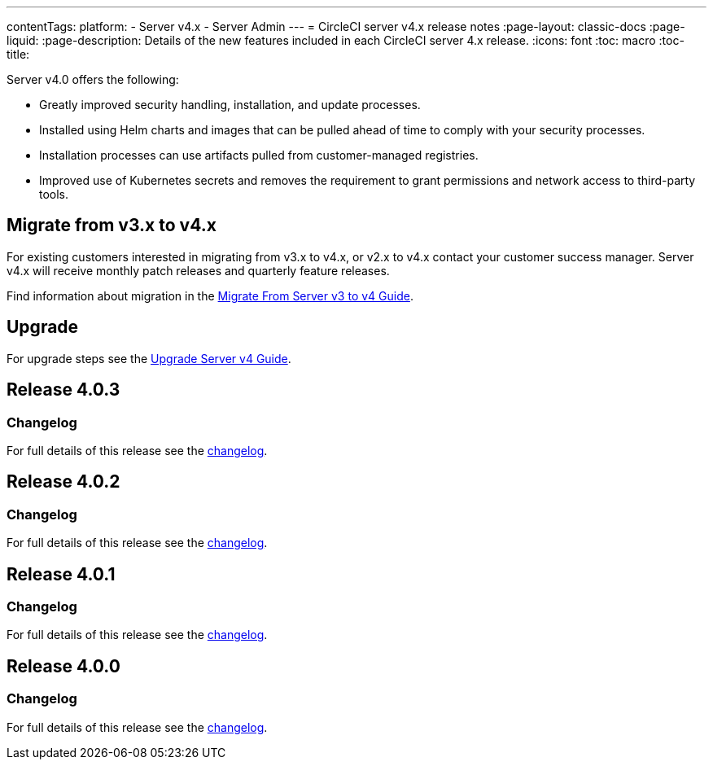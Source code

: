 ---
contentTags:
  platform:
    - Server v4.x
    - Server Admin
---
= CircleCI server v4.x release notes
:page-layout: classic-docs
:page-liquid:
:page-description: Details of the new features included in each CircleCI server 4.x release.
:icons: font
:toc: macro
:toc-title:

Server v4.0 offers the following:

* Greatly improved security handling, installation, and update processes.
* Installed using Helm charts and images that can be pulled ahead of time to comply with your security processes.
* Installation processes can use artifacts pulled from customer-managed registries.
* Improved use of Kubernetes secrets and removes the requirement to grant permissions and network access to third-party tools.

== Migrate from v3.x to v4.x

For existing customers interested in migrating from v3.x to v4.x, or v2.x to v4.x contact your customer success manager. Server v4.x will receive monthly patch releases and quarterly feature releases.

Find information about migration in the link:/docs/server/installation/migrate-from-server-3-to-server-4[Migrate From Server v3 to v4 Guide].

[#upgrade]
== Upgrade
For upgrade steps see the link:/docs/server/installation/upgrade-server-4[Upgrade Server v4 Guide].

[#release-4-0-3]
== Release 4.0.3

[#changelog-4-0-3]
=== Changelog

For full details of this release see the https://circleci.com/server/changelog/#release-4-0-3[changelog].

[#release-4-0-2]
== Release 4.0.2

[#changelog-4-0-2]
=== Changelog

For full details of this release see the https://circleci.com/server/changelog/#release-4-0-2[changelog].

[#release-4-0-1]
== Release 4.0.1

[#changelog-4-0-1]
=== Changelog

For full details of this release see the https://circleci.com/server/changelog/#release-4-0-1[changelog].

[#release-4-0-0]
== Release 4.0.0

[#changelog-4-0-0]
=== Changelog

For full details of this release see the https://circleci.com/server/changelog/#release-4-0-0[changelog].
